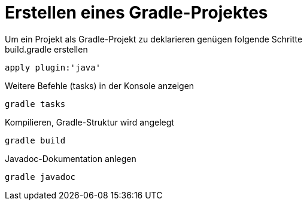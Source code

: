 :stylesheet: asciidoctor.css
:icons: font
:toc: left
:toclevels: 3
:toc-title: Übersicht
:numbered:

= Erstellen eines Gradle-Projektes
Um ein Projekt als Gradle-Projekt zu deklarieren genügen folgende Schritte

.Die Datei build.gradle im HauptVerzeichnis erstellen
.build.gradle erstellen
[source, gradle]
----
apply plugin:'java'
----

.Weitere Befehle (tasks) in der Konsole anzeigen
----
gradle tasks
----

.Kompilieren, Gradle-Struktur wird angelegt
----
gradle build
----

.Javadoc-Dokumentation anlegen
----
gradle javadoc
----

